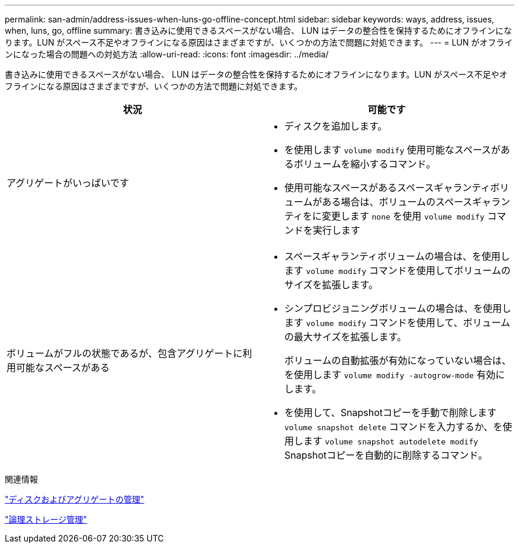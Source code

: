 ---
permalink: san-admin/address-issues-when-luns-go-offline-concept.html 
sidebar: sidebar 
keywords: ways, address, issues, when, luns, go, offline 
summary: 書き込みに使用できるスペースがない場合、 LUN はデータの整合性を保持するためにオフラインになります。LUN がスペース不足やオフラインになる原因はさまざまですが、いくつかの方法で問題に対処できます。 
---
= LUN がオフラインになった場合の問題への対処方法
:allow-uri-read: 
:icons: font
:imagesdir: ../media/


[role="lead"]
書き込みに使用できるスペースがない場合、 LUN はデータの整合性を保持するためにオフラインになります。LUN がスペース不足やオフラインになる原因はさまざまですが、いくつかの方法で問題に対処できます。

[cols="2*"]
|===
| 状況 | 可能です 


 a| 
アグリゲートがいっぱいです
 a| 
* ディスクを追加します。
* を使用します `volume modify` 使用可能なスペースがあるボリュームを縮小するコマンド。
* 使用可能なスペースがあるスペースギャランティボリュームがある場合は、ボリュームのスペースギャランティをに変更します `none` を使用 `volume modify` コマンドを実行します




 a| 
ボリュームがフルの状態であるが、包含アグリゲートに利用可能なスペースがある
 a| 
* スペースギャランティボリュームの場合は、を使用します `volume modify` コマンドを使用してボリュームのサイズを拡張します。
* シンプロビジョニングボリュームの場合は、を使用します `volume modify` コマンドを使用して、ボリュームの最大サイズを拡張します。
+
ボリュームの自動拡張が有効になっていない場合は、を使用します `volume modify -autogrow-mode` 有効にします。

* を使用して、Snapshotコピーを手動で削除します `volume snapshot delete` コマンドを入力するか、を使用します `volume snapshot autodelete modify` Snapshotコピーを自動的に削除するコマンド。


|===
.関連情報
link:../disks-aggregates/index.html["ディスクおよびアグリゲートの管理"]

link:../volumes/index.html["論理ストレージ管理"]
